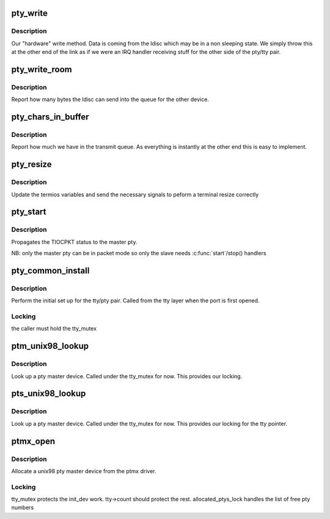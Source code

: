 .. -*- coding: utf-8; mode: rst -*-
.. src-file: drivers/tty/pty.c

.. _`pty_write`:

pty_write
=========

.. c:function:: int pty_write(struct tty_struct *tty, const unsigned char *buf, int c)

    write to a pty

    :param struct tty_struct \*tty:
        the tty we write from

    :param const unsigned char \*buf:
        kernel buffer of data

    :param int c:
        *undescribed*

.. _`pty_write.description`:

Description
-----------

Our "hardware" write method. Data is coming from the ldisc which
may be in a non sleeping state. We simply throw this at the other
end of the link as if we were an IRQ handler receiving stuff for
the other side of the pty/tty pair.

.. _`pty_write_room`:

pty_write_room
==============

.. c:function:: int pty_write_room(struct tty_struct *tty)

    write space

    :param struct tty_struct \*tty:
        tty we are writing from

.. _`pty_write_room.description`:

Description
-----------

Report how many bytes the ldisc can send into the queue for
the other device.

.. _`pty_chars_in_buffer`:

pty_chars_in_buffer
===================

.. c:function:: int pty_chars_in_buffer(struct tty_struct *tty)

    characters currently in our tx queue

    :param struct tty_struct \*tty:
        our tty

.. _`pty_chars_in_buffer.description`:

Description
-----------

Report how much we have in the transmit queue. As everything is
instantly at the other end this is easy to implement.

.. _`pty_resize`:

pty_resize
==========

.. c:function:: int pty_resize(struct tty_struct *tty, struct winsize *ws)

    resize event

    :param struct tty_struct \*tty:
        tty being resized

    :param struct winsize \*ws:
        window size being set.

.. _`pty_resize.description`:

Description
-----------

Update the termios variables and send the necessary signals to
peform a terminal resize correctly

.. _`pty_start`:

pty_start
=========

.. c:function:: void pty_start(struct tty_struct *tty)

    start() handler pty_stop  - \ :c:func:`stop`\  handler

    :param struct tty_struct \*tty:
        tty being flow-controlled

.. _`pty_start.description`:

Description
-----------

Propagates the TIOCPKT status to the master pty.

NB: only the master pty can be in packet mode so only the slave
needs \ :c:func:`start`\ /stop() handlers

.. _`pty_common_install`:

pty_common_install
==================

.. c:function:: int pty_common_install(struct tty_driver *driver, struct tty_struct *tty, bool legacy)

    set up the pty pair

    :param struct tty_driver \*driver:
        the pty driver

    :param struct tty_struct \*tty:
        the tty being instantiated

    :param bool legacy:
        true if this is BSD style

.. _`pty_common_install.description`:

Description
-----------

Perform the initial set up for the tty/pty pair. Called from the
tty layer when the port is first opened.

.. _`pty_common_install.locking`:

Locking
-------

the caller must hold the tty_mutex

.. _`ptm_unix98_lookup`:

ptm_unix98_lookup
=================

.. c:function:: struct tty_struct *ptm_unix98_lookup(struct tty_driver *driver, struct file *file, int idx)

    find a pty master

    :param struct tty_driver \*driver:
        ptm driver

    :param struct file \*file:
        *undescribed*

    :param int idx:
        tty index

.. _`ptm_unix98_lookup.description`:

Description
-----------

Look up a pty master device. Called under the tty_mutex for now.
This provides our locking.

.. _`pts_unix98_lookup`:

pts_unix98_lookup
=================

.. c:function:: struct tty_struct *pts_unix98_lookup(struct tty_driver *driver, struct file *file, int idx)

    find a pty slave

    :param struct tty_driver \*driver:
        pts driver

    :param struct file \*file:
        *undescribed*

    :param int idx:
        tty index

.. _`pts_unix98_lookup.description`:

Description
-----------

Look up a pty master device. Called under the tty_mutex for now.
This provides our locking for the tty pointer.

.. _`ptmx_open`:

ptmx_open
=========

.. c:function:: int ptmx_open(struct inode *inode, struct file *filp)

    open a unix 98 pty master

    :param struct inode \*inode:
        inode of device file

    :param struct file \*filp:
        file pointer to tty

.. _`ptmx_open.description`:

Description
-----------

Allocate a unix98 pty master device from the ptmx driver.

.. _`ptmx_open.locking`:

Locking
-------

tty_mutex protects the init_dev work. tty->count should
protect the rest.
allocated_ptys_lock handles the list of free pty numbers

.. This file was automatic generated / don't edit.

